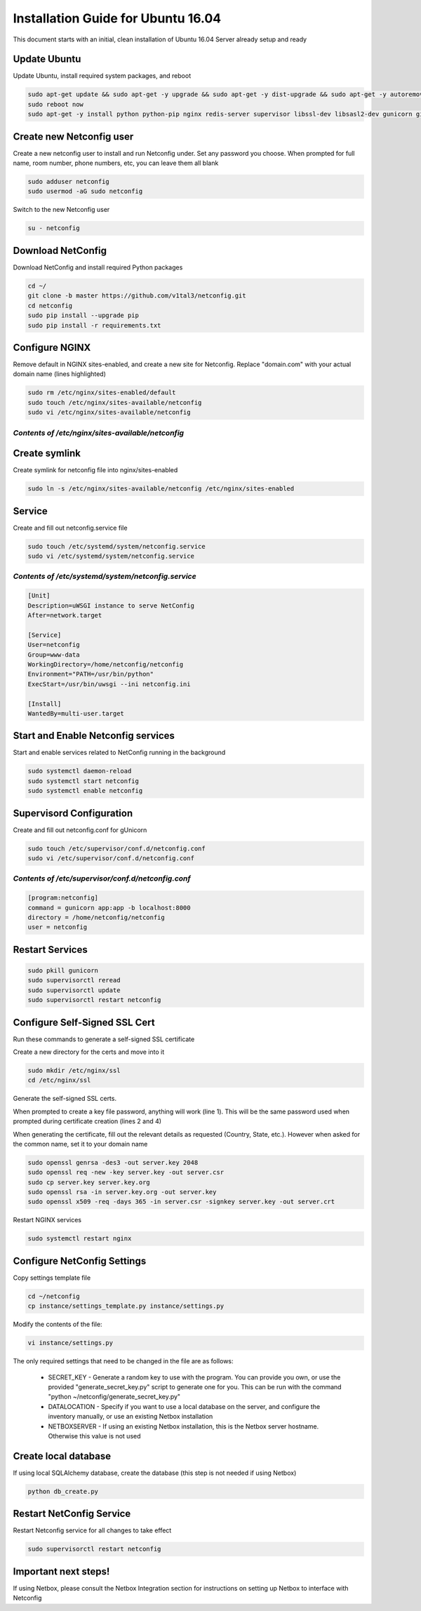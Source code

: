Installation Guide for Ubuntu 16.04
===================================

This document starts with an initial, clean installation of Ubuntu 16.04 Server already setup and ready


Update Ubuntu
^^^^^^^^^^^^^

Update Ubuntu, install required system packages, and reboot

.. code-block:: text

    sudo apt-get update && sudo apt-get -y upgrade && sudo apt-get -y dist-upgrade && sudo apt-get -y autoremove
    sudo reboot now
    sudo apt-get -y install python python-pip nginx redis-server supervisor libssl-dev libsasl2-dev gunicorn git


Create new Netconfig user
^^^^^^^^^^^^^^^^^^^^^^^^^

Create a new netconfig user to install and run Netconfig under.
Set any password you choose.
When prompted for full name, room number, phone numbers, etc, you can leave them all blank

.. code-block:: text

    sudo adduser netconfig
    sudo usermod -aG sudo netconfig

Switch to the new Netconfig user

.. code-block:: text

    su - netconfig


Download NetConfig
^^^^^^^^^^^^^^^^^^

Download NetConfig and install required Python packages

.. code-block:: text

    cd ~/
    git clone -b master https://github.com/v1tal3/netconfig.git
    cd netconfig
    sudo pip install --upgrade pip
    sudo pip install -r requirements.txt


Configure NGINX
^^^^^^^^^^^^^^^

Remove default in NGINX sites-enabled, and create a new site for Netconfig.
Replace "domain.com" with your actual domain name (lines highlighted)

.. code-block:: text

    sudo rm /etc/nginx/sites-enabled/default
    sudo touch /etc/nginx/sites-available/netconfig
    sudo vi /etc/nginx/sites-available/netconfig

*Contents of /etc/nginx/sites-available/netconfig*
""""""""""""""""""""""""""""""""""""""""""""""""""

.. code-block:: text
  :emphasize-lines: 3, 9

    server {
        listen            80;
        server_name       netconfig.domain.com;
        return            301 https://$host$request_uri;
    }
    
    server {
        listen 443;
        server_name netconfig.domain.com;

        ssl on;
        ssl_certificate /etc/nginx/ssl/server.crt;
        ssl_certificate_key /etc/nginx/ssl/server.key;

        location / {
            proxy_pass http://localhost:8000;
            proxy_set_header Host $host;
            proxy_set_header X-Real-IP $remote_addr;
            proxy_set_header X-Forwarded-For $proxy_add_x_forwarded_for;
            proxy_set_header X-Forwarded-Proto $scheme;
        }
        location /netconfig {
            alias    /home/netconfig/netconfig/app/;
        }
    }

Create symlink
^^^^^^^^^^^^^^

Create symlink for netconfig file into nginx/sites-enabled

.. code-block:: text

    sudo ln -s /etc/nginx/sites-available/netconfig /etc/nginx/sites-enabled



Service
^^^^^^^

Create and fill out netconfig.service file

.. code-block:: text

    sudo touch /etc/systemd/system/netconfig.service
    sudo vi /etc/systemd/system/netconfig.service

*Contents of /etc/systemd/system/netconfig.service*
"""""""""""""""""""""""""""""""""""""""""""""""""""

.. code-block:: text

    [Unit]
    Description=uWSGI instance to serve NetConfig
    After=network.target

    [Service]
    User=netconfig
    Group=www-data
    WorkingDirectory=/home/netconfig/netconfig
    Environment="PATH=/usr/bin/python"
    ExecStart=/usr/bin/uwsgi --ini netconfig.ini

    [Install]
    WantedBy=multi-user.target

Start and Enable Netconfig services
^^^^^^^^^^^^^^^^^^^^^^^^^^^^^^^^^^^

Start and enable services related to NetConfig running in the background

.. code-block:: text

    sudo systemctl daemon-reload
    sudo systemctl start netconfig
    sudo systemctl enable netconfig

Supervisord Configuration
^^^^^^^^^^^^^^^^^^^^^^^^^

Create and fill out netconfig.conf for gUnicorn

.. code-block:: text

    sudo touch /etc/supervisor/conf.d/netconfig.conf
    sudo vi /etc/supervisor/conf.d/netconfig.conf

*Contents of /etc/supervisor/conf.d/netconfig.conf*
"""""""""""""""""""""""""""""""""""""""""""""""""""

.. code-block:: text

    [program:netconfig]
    command = gunicorn app:app -b localhost:8000
    directory = /home/netconfig/netconfig
    user = netconfig

Restart Services
^^^^^^^^^^^^^^^^

.. code-block:: text

    sudo pkill gunicorn
    sudo supervisorctl reread
    sudo supervisorctl update
    sudo supervisorctl restart netconfig

Configure Self-Signed SSL Cert
^^^^^^^^^^^^^^^^^^^^^^^^^^^^^^

Run these commands to generate a self-signed SSL certificate

Create a new directory for the certs and move into it

.. code-block:: text

    sudo mkdir /etc/nginx/ssl
    cd /etc/nginx/ssl

Generate the self-signed SSL certs.

When prompted to create a key file password, anything will work (line 1).  This will be the same password used when prompted during certificate creation (lines 2 and 4)

When generating the certificate, fill out the relevant details as requested (Country, State, etc.).  However when asked for the common name, set it to your domain name

.. code-block:: text

    sudo openssl genrsa -des3 -out server.key 2048
    sudo openssl req -new -key server.key -out server.csr
    sudo cp server.key server.key.org
    sudo openssl rsa -in server.key.org -out server.key
    sudo openssl x509 -req -days 365 -in server.csr -signkey server.key -out server.crt


Restart NGINX services

.. code-block:: text

    sudo systemctl restart nginx

Configure NetConfig Settings
^^^^^^^^^^^^^^^^^^^^^^^^^^^^

Copy settings template file

.. code-block:: text

    cd ~/netconfig
    cp instance/settings_template.py instance/settings.py

Modify the contents of the file:

.. code-block:: text

    vi instance/settings.py

The only required settings that need to be changed in the file are as follows:

    * SECRET_KEY - Generate a random key to use with the program.    You can provide you own, or use the provided "generate_secret_key.py" script to generate one for you.    This can be run with the command "python ~/netconfig/generate_secret_key.py"

    * DATALOCATION - Specify if you want to use a local database on the server, and configure the inventory manually, or use an existing Netbox installation

    * NETBOXSERVER - If using an existing Netbox installation, this is the Netbox server hostname.    Otherwise this value is not used

Create local database
^^^^^^^^^^^^^^^^^^^^^

If using local SQLAlchemy database, create the database (this step is not needed if using Netbox)

.. code-block:: text

    python db_create.py

Restart NetConfig Service
^^^^^^^^^^^^^^^^^^^^^^^^^

Restart Netconfig service for all changes to take effect

.. code-block:: text

    sudo supervisorctl restart netconfig

Important next steps!
^^^^^^^^^^^^^^^^^^^^^

If using Netbox, please consult the Netbox Integration section for instructions on setting up Netbox to interface with Netconfig
